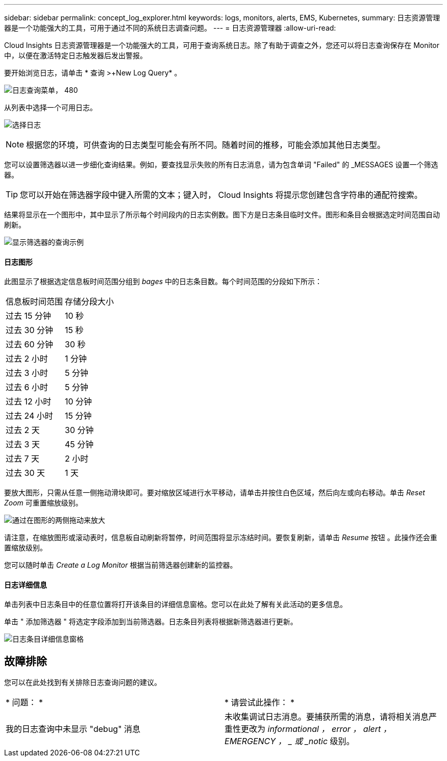 ---
sidebar: sidebar 
permalink: concept_log_explorer.html 
keywords: logs, monitors, alerts, EMS, Kubernetes, 
summary: 日志资源管理器是一个功能强大的工具，可用于通过不同的系统日志调查问题。 
---
= 日志资源管理器
:allow-uri-read: 


[role="lead"]
Cloud Insights 日志资源管理器是一个功能强大的工具，可用于查询系统日志。除了有助于调查之外，您还可以将日志查询保存在 Monitor 中，以便在激活特定日志触发器后发出警报。

要开始浏览日志，请单击 * 查询 >+New Log Query* 。

image:LogExplorerMenu.png["日志查询菜单， 480"]

从列表中选择一个可用日志。

image:LogExplorer_ChooseLog.png["选择日志"]


NOTE: 根据您的环境，可供查询的日志类型可能会有所不同。随着时间的推移，可能会添加其他日志类型。

您可以设置筛选器以进一步细化查询结果。例如，要查找显示失败的所有日志消息，请为包含单词 "Failed" 的 _MESSAGES 设置一个筛选器。


TIP: 您可以开始在筛选器字段中键入所需的文本；键入时， Cloud Insights 将提示您创建包含字符串的通配符搜索。

结果将显示在一个图形中，其中显示了所示每个时间段内的日志实例数。图下方是日志条目临时文件。图形和条目会根据选定时间范围自动刷新。

image:LogExplorer_QueryForFailed.png["显示筛选器的查询示例"]



==== 日志图形

此图显示了根据选定信息板时间范围分组到 _bages_ 中的日志条目数。每个时间范围的分段如下所示：

|===


| 信息板时间范围 | 存储分段大小 


| 过去 15 分钟 | 10 秒 


| 过去 30 分钟 | 15 秒 


| 过去 60 分钟 | 30 秒 


| 过去 2 小时 | 1 分钟 


| 过去 3 小时 | 5 分钟 


| 过去 6 小时 | 5 分钟 


| 过去 12 小时 | 10 分钟 


| 过去 24 小时 | 15 分钟 


| 过去 2 天 | 30 分钟 


| 过去 3 天 | 45 分钟 


| 过去 7 天 | 2 小时 


| 过去 30 天 | 1 天 
|===
要放大图形，只需从任意一侧拖动滑块即可。要对缩放区域进行水平移动，请单击并按住白色区域，然后向左或向右移动。单击 _Reset Zoom_ 可重置缩放级别。

image:LogExplorer_Zoom_2.png["通过在图形的两侧拖动来放大"]

请注意，在缩放图形或滚动表时，信息板自动刷新将暂停，时间范围将显示冻结时间。要恢复刷新，请单击 _Resume_ 按钮 image:ResumeButton.png[""]。此操作还会重置缩放级别。

您可以随时单击 _Create a Log Monitor_ 根据当前筛选器创建新的监控器。



==== 日志详细信息

单击列表中日志条目中的任意位置将打开该条目的详细信息窗格。您可以在此处了解有关此活动的更多信息。

单击 " 添加筛选器 " 将选定字段添加到当前筛选器。日志条目列表将根据新筛选器进行更新。

image:LogExplorer_DetailPane.png["日志条目详细信息窗格"]



== 故障排除

您可以在此处找到有关排除日志查询问题的建议。

|===


| * 问题： * | * 请尝试此操作： * 


| 我的日志查询中未显示 "debug" 消息 | 未收集调试日志消息。要捕获所需的消息，请将相关消息严重性更改为 _informational ， error ， alert ， EMERGENCY ， _ 或 _notic_ 级别。 
|===